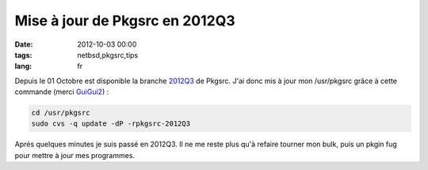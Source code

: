 Mise à jour de Pkgsrc en 2012Q3
###############################

:date: 2012-10-03 00:00
:tags: netbsd,pkgsrc,tips
:lang: fr

Depuis le 01 Octobre est disponible la branche 2012Q3_ de Pkgsrc. J'ai donc mis à jour mon /usr/pkgsrc grâce à cette commande (merci GuiGui2_) :

.. code-block:: bash
    
    cd /usr/pkgsrc
    sudo cvs -q update -dP -rpkgsrc-2012Q3

Aprés quelques minutes je suis passé en 2012Q3. Il ne me reste plus qu'à refaire tourner mon bulk, puis un pkgin fug pour mettre à jour mes programmes.

.. _GuiGui2: http://www.guigui2.net/dotclear/
.. _2012Q3: http://mail-index.netbsd.org/tech-pkg/2012/10/01/msg010099.html
